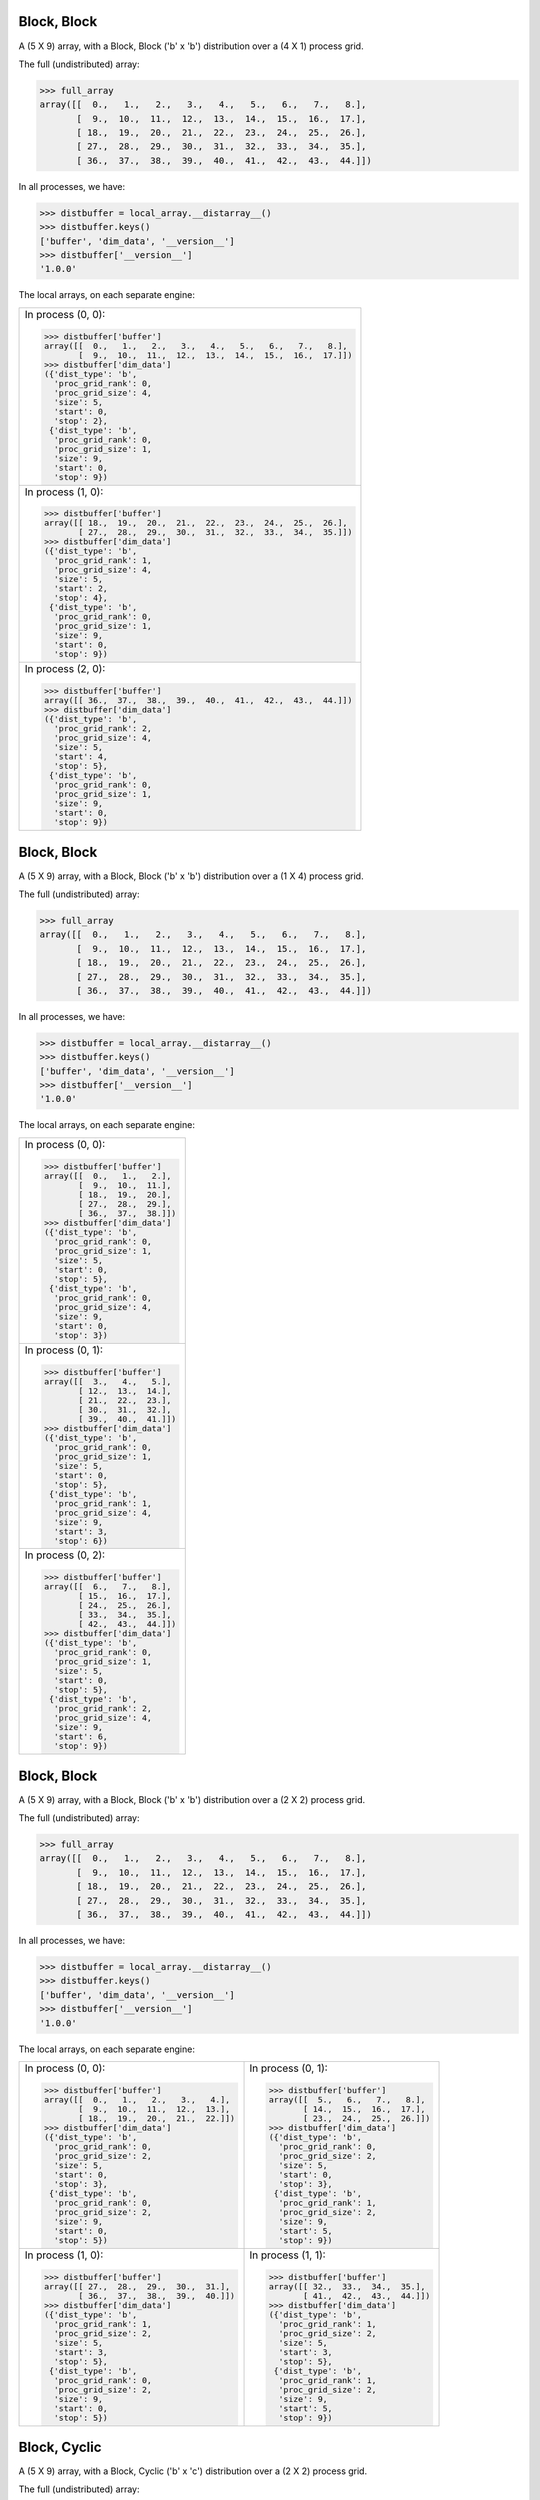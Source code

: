 Block, Block
````````````

A (5 X 9) array, with a Block, Block ('b' x 'b') distribution over a (4 X 1) process grid.

.. image:: ../images/plot_block_block_4x1.png

The full (undistributed) array:

.. code-block:: python

    >>> full_array
    array([[  0.,   1.,   2.,   3.,   4.,   5.,   6.,   7.,   8.],
           [  9.,  10.,  11.,  12.,  13.,  14.,  15.,  16.,  17.],
           [ 18.,  19.,  20.,  21.,  22.,  23.,  24.,  25.,  26.],
           [ 27.,  28.,  29.,  30.,  31.,  32.,  33.,  34.,  35.],
           [ 36.,  37.,  38.,  39.,  40.,  41.,  42.,  43.,  44.]])

In all processes, we have:

.. code-block:: python

    >>> distbuffer = local_array.__distarray__()
    >>> distbuffer.keys()
    ['buffer', 'dim_data', '__version__']
    >>> distbuffer['__version__']
    '1.0.0'

The local arrays, on each separate engine:

.. image:: ../images/plot_block_block_4x1_local.png

+-------------------------------------------------------------------+
|In process (0, 0):                                                 |
|                                                                   |
|.. code-block:: python                                             |
|                                                                   |
|    >>> distbuffer['buffer']                                       |
|    array([[  0.,   1.,   2.,   3.,   4.,   5.,   6.,   7.,   8.], |
|           [  9.,  10.,  11.,  12.,  13.,  14.,  15.,  16.,  17.]])|
|    >>> distbuffer['dim_data']                                     |
|    ({'dist_type': 'b',                                            |
|      'proc_grid_rank': 0,                                         |
|      'proc_grid_size': 4,                                         |
|      'size': 5,                                                   |
|      'start': 0,                                                  |
|      'stop': 2},                                                  |
|     {'dist_type': 'b',                                            |
|      'proc_grid_rank': 0,                                         |
|      'proc_grid_size': 1,                                         |
|      'size': 9,                                                   |
|      'start': 0,                                                  |
|      'stop': 9})                                                  |
|                                                                   |
+-------------------------------------------------------------------+
|In process (1, 0):                                                 |
|                                                                   |
|.. code-block:: python                                             |
|                                                                   |
|    >>> distbuffer['buffer']                                       |
|    array([[ 18.,  19.,  20.,  21.,  22.,  23.,  24.,  25.,  26.], |
|           [ 27.,  28.,  29.,  30.,  31.,  32.,  33.,  34.,  35.]])|
|    >>> distbuffer['dim_data']                                     |
|    ({'dist_type': 'b',                                            |
|      'proc_grid_rank': 1,                                         |
|      'proc_grid_size': 4,                                         |
|      'size': 5,                                                   |
|      'start': 2,                                                  |
|      'stop': 4},                                                  |
|     {'dist_type': 'b',                                            |
|      'proc_grid_rank': 0,                                         |
|      'proc_grid_size': 1,                                         |
|      'size': 9,                                                   |
|      'start': 0,                                                  |
|      'stop': 9})                                                  |
|                                                                   |
+-------------------------------------------------------------------+
|In process (2, 0):                                                 |
|                                                                   |
|.. code-block:: python                                             |
|                                                                   |
|    >>> distbuffer['buffer']                                       |
|    array([[ 36.,  37.,  38.,  39.,  40.,  41.,  42.,  43.,  44.]])|
|    >>> distbuffer['dim_data']                                     |
|    ({'dist_type': 'b',                                            |
|      'proc_grid_rank': 2,                                         |
|      'proc_grid_size': 4,                                         |
|      'size': 5,                                                   |
|      'start': 4,                                                  |
|      'stop': 5},                                                  |
|     {'dist_type': 'b',                                            |
|      'proc_grid_rank': 0,                                         |
|      'proc_grid_size': 1,                                         |
|      'size': 9,                                                   |
|      'start': 0,                                                  |
|      'stop': 9})                                                  |
|                                                                   |
|                                                                   |
+-------------------------------------------------------------------+

Block, Block
````````````

A (5 X 9) array, with a Block, Block ('b' x 'b') distribution over a (1 X 4) process grid.

.. image:: ../images/plot_block_block_1x4.png

The full (undistributed) array:

.. code-block:: python

    >>> full_array
    array([[  0.,   1.,   2.,   3.,   4.,   5.,   6.,   7.,   8.],
           [  9.,  10.,  11.,  12.,  13.,  14.,  15.,  16.,  17.],
           [ 18.,  19.,  20.,  21.,  22.,  23.,  24.,  25.,  26.],
           [ 27.,  28.,  29.,  30.,  31.,  32.,  33.,  34.,  35.],
           [ 36.,  37.,  38.,  39.,  40.,  41.,  42.,  43.,  44.]])

In all processes, we have:

.. code-block:: python

    >>> distbuffer = local_array.__distarray__()
    >>> distbuffer.keys()
    ['buffer', 'dim_data', '__version__']
    >>> distbuffer['__version__']
    '1.0.0'

The local arrays, on each separate engine:

.. image:: ../images/plot_block_block_1x4_local.png

+-------------------------------+
|In process (0, 0):             |
|                               |
|.. code-block:: python         |
|                               |
|    >>> distbuffer['buffer']   |
|    array([[  0.,   1.,   2.], |
|           [  9.,  10.,  11.], |
|           [ 18.,  19.,  20.], |
|           [ 27.,  28.,  29.], |
|           [ 36.,  37.,  38.]])|
|    >>> distbuffer['dim_data'] |
|    ({'dist_type': 'b',        |
|      'proc_grid_rank': 0,     |
|      'proc_grid_size': 1,     |
|      'size': 5,               |
|      'start': 0,              |
|      'stop': 5},              |
|     {'dist_type': 'b',        |
|      'proc_grid_rank': 0,     |
|      'proc_grid_size': 4,     |
|      'size': 9,               |
|      'start': 0,              |
|      'stop': 3})              |
|                               |
+-------------------------------+
|In process (0, 1):             |
|                               |
|.. code-block:: python         |
|                               |
|    >>> distbuffer['buffer']   |
|    array([[  3.,   4.,   5.], |
|           [ 12.,  13.,  14.], |
|           [ 21.,  22.,  23.], |
|           [ 30.,  31.,  32.], |
|           [ 39.,  40.,  41.]])|
|    >>> distbuffer['dim_data'] |
|    ({'dist_type': 'b',        |
|      'proc_grid_rank': 0,     |
|      'proc_grid_size': 1,     |
|      'size': 5,               |
|      'start': 0,              |
|      'stop': 5},              |
|     {'dist_type': 'b',        |
|      'proc_grid_rank': 1,     |
|      'proc_grid_size': 4,     |
|      'size': 9,               |
|      'start': 3,              |
|      'stop': 6})              |
|                               |
+-------------------------------+
|In process (0, 2):             |
|                               |
|.. code-block:: python         |
|                               |
|    >>> distbuffer['buffer']   |
|    array([[  6.,   7.,   8.], |
|           [ 15.,  16.,  17.], |
|           [ 24.,  25.,  26.], |
|           [ 33.,  34.,  35.], |
|           [ 42.,  43.,  44.]])|
|    >>> distbuffer['dim_data'] |
|    ({'dist_type': 'b',        |
|      'proc_grid_rank': 0,     |
|      'proc_grid_size': 1,     |
|      'size': 5,               |
|      'start': 0,              |
|      'stop': 5},              |
|     {'dist_type': 'b',        |
|      'proc_grid_rank': 2,     |
|      'proc_grid_size': 4,     |
|      'size': 9,               |
|      'start': 6,              |
|      'stop': 9})              |
|                               |
+-------------------------------+

Block, Block
````````````

A (5 X 9) array, with a Block, Block ('b' x 'b') distribution over a (2 X 2) process grid.

.. image:: ../images/plot_block_block_2x2.png

The full (undistributed) array:

.. code-block:: python

    >>> full_array
    array([[  0.,   1.,   2.,   3.,   4.,   5.,   6.,   7.,   8.],
           [  9.,  10.,  11.,  12.,  13.,  14.,  15.,  16.,  17.],
           [ 18.,  19.,  20.,  21.,  22.,  23.,  24.,  25.,  26.],
           [ 27.,  28.,  29.,  30.,  31.,  32.,  33.,  34.,  35.],
           [ 36.,  37.,  38.,  39.,  40.,  41.,  42.,  43.,  44.]])

In all processes, we have:

.. code-block:: python

    >>> distbuffer = local_array.__distarray__()
    >>> distbuffer.keys()
    ['buffer', 'dim_data', '__version__']
    >>> distbuffer['__version__']
    '1.0.0'

The local arrays, on each separate engine:

.. image:: ../images/plot_block_block_2x2_local.png

+-------------------------------------------+-------------------------------------------+
|In process (0, 0):                         |In process (0, 1):                         |
|                                           |                                           |
|.. code-block:: python                     |.. code-block:: python                     |
|                                           |                                           |
|    >>> distbuffer['buffer']               |    >>> distbuffer['buffer']               |
|    array([[  0.,   1.,   2.,   3.,   4.], |    array([[  5.,   6.,   7.,   8.],       |
|           [  9.,  10.,  11.,  12.,  13.], |           [ 14.,  15.,  16.,  17.],       |
|           [ 18.,  19.,  20.,  21.,  22.]])|           [ 23.,  24.,  25.,  26.]])      |
|    >>> distbuffer['dim_data']             |    >>> distbuffer['dim_data']             |
|    ({'dist_type': 'b',                    |    ({'dist_type': 'b',                    |
|      'proc_grid_rank': 0,                 |      'proc_grid_rank': 0,                 |
|      'proc_grid_size': 2,                 |      'proc_grid_size': 2,                 |
|      'size': 5,                           |      'size': 5,                           |
|      'start': 0,                          |      'start': 0,                          |
|      'stop': 3},                          |      'stop': 3},                          |
|     {'dist_type': 'b',                    |     {'dist_type': 'b',                    |
|      'proc_grid_rank': 0,                 |      'proc_grid_rank': 1,                 |
|      'proc_grid_size': 2,                 |      'proc_grid_size': 2,                 |
|      'size': 9,                           |      'size': 9,                           |
|      'start': 0,                          |      'start': 5,                          |
|      'stop': 5})                          |      'stop': 9})                          |
|                                           |                                           |
+-------------------------------------------+-------------------------------------------+
|In process (1, 0):                         |In process (1, 1):                         |
|                                           |                                           |
|.. code-block:: python                     |.. code-block:: python                     |
|                                           |                                           |
|    >>> distbuffer['buffer']               |    >>> distbuffer['buffer']               |
|    array([[ 27.,  28.,  29.,  30.,  31.], |    array([[ 32.,  33.,  34.,  35.],       |
|           [ 36.,  37.,  38.,  39.,  40.]])|           [ 41.,  42.,  43.,  44.]])      |
|    >>> distbuffer['dim_data']             |    >>> distbuffer['dim_data']             |
|    ({'dist_type': 'b',                    |    ({'dist_type': 'b',                    |
|      'proc_grid_rank': 1,                 |      'proc_grid_rank': 1,                 |
|      'proc_grid_size': 2,                 |      'proc_grid_size': 2,                 |
|      'size': 5,                           |      'size': 5,                           |
|      'start': 3,                          |      'start': 3,                          |
|      'stop': 5},                          |      'stop': 5},                          |
|     {'dist_type': 'b',                    |     {'dist_type': 'b',                    |
|      'proc_grid_rank': 0,                 |      'proc_grid_rank': 1,                 |
|      'proc_grid_size': 2,                 |      'proc_grid_size': 2,                 |
|      'size': 9,                           |      'size': 9,                           |
|      'start': 0,                          |      'start': 5,                          |
|      'stop': 5})                          |      'stop': 9})                          |
|                                           |                                           |
|                                           |                                           |
+-------------------------------------------+-------------------------------------------+

Block, Cyclic
`````````````

A (5 X 9) array, with a Block, Cyclic ('b' x 'c') distribution over a (2 X 2) process grid.

.. image:: ../images/plot_block_cyclic.png

The full (undistributed) array:

.. code-block:: python

    >>> full_array
    array([[  0.,   1.,   2.,   3.,   4.,   5.,   6.,   7.,   8.],
           [  9.,  10.,  11.,  12.,  13.,  14.,  15.,  16.,  17.],
           [ 18.,  19.,  20.,  21.,  22.,  23.,  24.,  25.,  26.],
           [ 27.,  28.,  29.,  30.,  31.,  32.,  33.,  34.,  35.],
           [ 36.,  37.,  38.,  39.,  40.,  41.,  42.,  43.,  44.]])

In all processes, we have:

.. code-block:: python

    >>> distbuffer = local_array.__distarray__()
    >>> distbuffer.keys()
    ['buffer', 'dim_data', '__version__']
    >>> distbuffer['__version__']
    '1.0.0'

The local arrays, on each separate engine:

.. image:: ../images/plot_block_cyclic_local.png

+-------------------------------------------+-------------------------------------------+
|In process (0, 0):                         |In process (0, 1):                         |
|                                           |                                           |
|.. code-block:: python                     |.. code-block:: python                     |
|                                           |                                           |
|    >>> distbuffer['buffer']               |    >>> distbuffer['buffer']               |
|    array([[  0.,   2.,   4.,   6.,   8.], |    array([[  1.,   3.,   5.,   7.],       |
|           [  9.,  11.,  13.,  15.,  17.], |           [ 10.,  12.,  14.,  16.],       |
|           [ 18.,  20.,  22.,  24.,  26.]])|           [ 19.,  21.,  23.,  25.]])      |
|    >>> distbuffer['dim_data']             |    >>> distbuffer['dim_data']             |
|    ({'dist_type': 'b',                    |    ({'dist_type': 'b',                    |
|      'proc_grid_rank': 0,                 |      'proc_grid_rank': 0,                 |
|      'proc_grid_size': 2,                 |      'proc_grid_size': 2,                 |
|      'size': 5,                           |      'size': 5,                           |
|      'start': 0,                          |      'start': 0,                          |
|      'stop': 3},                          |      'stop': 3},                          |
|     {'dist_type': 'c',                    |     {'dist_type': 'c',                    |
|      'proc_grid_rank': 0,                 |      'proc_grid_rank': 1,                 |
|      'proc_grid_size': 2,                 |      'proc_grid_size': 2,                 |
|      'size': 9,                           |      'size': 9,                           |
|      'start': 0})                         |      'start': 1})                         |
|                                           |                                           |
+-------------------------------------------+-------------------------------------------+
|In process (1, 0):                         |In process (1, 1):                         |
|                                           |                                           |
|.. code-block:: python                     |.. code-block:: python                     |
|                                           |                                           |
|    >>> distbuffer['buffer']               |    >>> distbuffer['buffer']               |
|    array([[ 27.,  29.,  31.,  33.,  35.], |    array([[ 28.,  30.,  32.,  34.],       |
|           [ 36.,  38.,  40.,  42.,  44.]])|           [ 37.,  39.,  41.,  43.]])      |
|    >>> distbuffer['dim_data']             |    >>> distbuffer['dim_data']             |
|    ({'dist_type': 'b',                    |    ({'dist_type': 'b',                    |
|      'proc_grid_rank': 1,                 |      'proc_grid_rank': 1,                 |
|      'proc_grid_size': 2,                 |      'proc_grid_size': 2,                 |
|      'size': 5,                           |      'size': 5,                           |
|      'start': 3,                          |      'start': 3,                          |
|      'stop': 5},                          |      'stop': 5},                          |
|     {'dist_type': 'c',                    |     {'dist_type': 'c',                    |
|      'proc_grid_rank': 0,                 |      'proc_grid_rank': 1,                 |
|      'proc_grid_size': 2,                 |      'proc_grid_size': 2,                 |
|      'size': 9,                           |      'size': 9,                           |
|      'start': 0})                         |      'start': 1})                         |
|                                           |                                           |
|                                           |                                           |
+-------------------------------------------+-------------------------------------------+

Cyclic, Cyclic
``````````````

A (5 X 9) array, with a Cyclic, Cyclic ('c' x 'c') distribution over a (2 X 2) process grid.

.. image:: ../images/plot_cyclic_cyclic.png

The full (undistributed) array:

.. code-block:: python

    >>> full_array
    array([[  0.,   1.,   2.,   3.,   4.,   5.,   6.,   7.,   8.],
           [  9.,  10.,  11.,  12.,  13.,  14.,  15.,  16.,  17.],
           [ 18.,  19.,  20.,  21.,  22.,  23.,  24.,  25.,  26.],
           [ 27.,  28.,  29.,  30.,  31.,  32.,  33.,  34.,  35.],
           [ 36.,  37.,  38.,  39.,  40.,  41.,  42.,  43.,  44.]])

In all processes, we have:

.. code-block:: python

    >>> distbuffer = local_array.__distarray__()
    >>> distbuffer.keys()
    ['buffer', 'dim_data', '__version__']
    >>> distbuffer['__version__']
    '1.0.0'

The local arrays, on each separate engine:

.. image:: ../images/plot_cyclic_cyclic_local.png

+-------------------------------------------+-------------------------------------------+
|In process (0, 0):                         |In process (0, 1):                         |
|                                           |                                           |
|.. code-block:: python                     |.. code-block:: python                     |
|                                           |                                           |
|    >>> distbuffer['buffer']               |    >>> distbuffer['buffer']               |
|    array([[  0.,   2.,   4.,   6.,   8.], |    array([[  1.,   3.,   5.,   7.],       |
|           [ 18.,  20.,  22.,  24.,  26.], |           [ 19.,  21.,  23.,  25.],       |
|           [ 36.,  38.,  40.,  42.,  44.]])|           [ 37.,  39.,  41.,  43.]])      |
|    >>> distbuffer['dim_data']             |    >>> distbuffer['dim_data']             |
|    ({'dist_type': 'c',                    |    ({'dist_type': 'c',                    |
|      'proc_grid_rank': 0,                 |      'proc_grid_rank': 0,                 |
|      'proc_grid_size': 2,                 |      'proc_grid_size': 2,                 |
|      'size': 5,                           |      'size': 5,                           |
|      'start': 0},                         |      'start': 0},                         |
|     {'dist_type': 'c',                    |     {'dist_type': 'c',                    |
|      'proc_grid_rank': 0,                 |      'proc_grid_rank': 1,                 |
|      'proc_grid_size': 2,                 |      'proc_grid_size': 2,                 |
|      'size': 9,                           |      'size': 9,                           |
|      'start': 0})                         |      'start': 1})                         |
|                                           |                                           |
+-------------------------------------------+-------------------------------------------+
|In process (1, 0):                         |In process (1, 1):                         |
|                                           |                                           |
|.. code-block:: python                     |.. code-block:: python                     |
|                                           |                                           |
|    >>> distbuffer['buffer']               |    >>> distbuffer['buffer']               |
|    array([[  9.,  11.,  13.,  15.,  17.], |    array([[ 10.,  12.,  14.,  16.],       |
|           [ 27.,  29.,  31.,  33.,  35.]])|           [ 28.,  30.,  32.,  34.]])      |
|    >>> distbuffer['dim_data']             |    >>> distbuffer['dim_data']             |
|    ({'dist_type': 'c',                    |    ({'dist_type': 'c',                    |
|      'proc_grid_rank': 1,                 |      'proc_grid_rank': 1,                 |
|      'proc_grid_size': 2,                 |      'proc_grid_size': 2,                 |
|      'size': 5,                           |      'size': 5,                           |
|      'start': 1},                         |      'start': 1},                         |
|     {'dist_type': 'c',                    |     {'dist_type': 'c',                    |
|      'proc_grid_rank': 0,                 |      'proc_grid_rank': 1,                 |
|      'proc_grid_size': 2,                 |      'proc_grid_size': 2,                 |
|      'size': 9,                           |      'size': 9,                           |
|      'start': 0})                         |      'start': 1})                         |
|                                           |                                           |
|                                           |                                           |
+-------------------------------------------+-------------------------------------------+

Irregular-Block, Irregular-Block
````````````````````````````````

A (5 X 9) array, with a Irregular-Block, Irregular-Block ('b' x 'b') distribution over a (2 X 2) process grid.

.. image:: ../images/plot_irregularblock_irregularblock.png

The full (undistributed) array:

.. code-block:: python

    >>> full_array
    array([[  0.,   1.,   2.,   3.,   4.,   5.,   6.,   7.,   8.],
           [  9.,  10.,  11.,  12.,  13.,  14.,  15.,  16.,  17.],
           [ 18.,  19.,  20.,  21.,  22.,  23.,  24.,  25.,  26.],
           [ 27.,  28.,  29.,  30.,  31.,  32.,  33.,  34.,  35.],
           [ 36.,  37.,  38.,  39.,  40.,  41.,  42.,  43.,  44.]])

In all processes, we have:

.. code-block:: python

    >>> distbuffer = local_array.__distarray__()
    >>> distbuffer.keys()
    ['buffer', 'dim_data', '__version__']
    >>> distbuffer['__version__']
    '1.0.0'

The local arrays, on each separate engine:

.. image:: ../images/plot_irregularblock_irregularblock_local.png

+-------------------------------------------------------+-------------------------------------------------------+
|In process (0, 0):                                     |In process (0, 1):                                     |
|                                                       |                                                       |
|.. code-block:: python                                 |.. code-block:: python                                 |
|                                                       |                                                       |
|    >>> distbuffer['buffer']                           |    >>> distbuffer['buffer']                           |
|    array([[ 0.,  1.]])                                |    array([[ 2.,  3.,  4.,  5.,  6.,  7.,  8.]])       |
|    >>> distbuffer['dim_data']                         |    >>> distbuffer['dim_data']                         |
|    ({'dist_type': 'b',                                |    ({'dist_type': 'b',                                |
|      'proc_grid_rank': 0,                             |      'proc_grid_rank': 0,                             |
|      'proc_grid_size': 2,                             |      'proc_grid_size': 2,                             |
|      'size': 5,                                       |      'size': 5,                                       |
|      'start': 0,                                      |      'start': 0,                                      |
|      'stop': 1},                                      |      'stop': 1},                                      |
|     {'dist_type': 'b',                                |     {'dist_type': 'b',                                |
|      'proc_grid_rank': 0,                             |      'proc_grid_rank': 1,                             |
|      'proc_grid_size': 2,                             |      'proc_grid_size': 2,                             |
|      'size': 9,                                       |      'size': 9,                                       |
|      'start': 0,                                      |      'start': 2,                                      |
|      'stop': 2})                                      |      'stop': 9})                                      |
|                                                       |                                                       |
|                                                       |                                                       |
|                                                       |                                                       |
|                                                       |                                                       |
+-------------------------------------------------------+-------------------------------------------------------+
|In process (1, 0):                                     |In process (1, 1):                                     |
|                                                       |                                                       |
|.. code-block:: python                                 |.. code-block:: python                                 |
|                                                       |                                                       |
|    >>> distbuffer['buffer']                           |    >>> distbuffer['buffer']                           |
|    array([[  9.,  10.],                               |    array([[ 11.,  12.,  13.,  14.,  15.,  16.,  17.], |
|           [ 18.,  19.],                               |           [ 20.,  21.,  22.,  23.,  24.,  25.,  26.], |
|           [ 27.,  28.],                               |           [ 29.,  30.,  31.,  32.,  33.,  34.,  35.], |
|           [ 36.,  37.]])                              |           [ 38.,  39.,  40.,  41.,  42.,  43.,  44.]])|
|    >>> distbuffer['dim_data']                         |    >>> distbuffer['dim_data']                         |
|    ({'dist_type': 'b',                                |    ({'dist_type': 'b',                                |
|      'proc_grid_rank': 1,                             |      'proc_grid_rank': 1,                             |
|      'proc_grid_size': 2,                             |      'proc_grid_size': 2,                             |
|      'size': 5,                                       |      'size': 5,                                       |
|      'start': 1,                                      |      'start': 1,                                      |
|      'stop': 5},                                      |      'stop': 5},                                      |
|     {'dist_type': 'b',                                |     {'dist_type': 'b',                                |
|      'proc_grid_rank': 0,                             |      'proc_grid_rank': 1,                             |
|      'proc_grid_size': 2,                             |      'proc_grid_size': 2,                             |
|      'size': 9,                                       |      'size': 9,                                       |
|      'start': 0,                                      |      'start': 2,                                      |
|      'stop': 2})                                      |      'stop': 9})                                      |
|                                                       |                                                       |
+-------------------------------------------------------+-------------------------------------------------------+

BlockCyclic, BlockCyclic
````````````````````````

A (5 X 9) array, with a BlockCyclic, BlockCyclic ('b' x 'b') distribution over a (2 X 2) process grid.

.. image:: ../images/plot_blockcyclic_blockcyclic.png

The full (undistributed) array:

.. code-block:: python

    >>> full_array
    array([[  0.,   1.,   2.,   3.,   4.,   5.,   6.,   7.,   8.],
           [  9.,  10.,  11.,  12.,  13.,  14.,  15.,  16.,  17.],
           [ 18.,  19.,  20.,  21.,  22.,  23.,  24.,  25.,  26.],
           [ 27.,  28.,  29.,  30.,  31.,  32.,  33.,  34.,  35.],
           [ 36.,  37.,  38.,  39.,  40.,  41.,  42.,  43.,  44.]])

In all processes, we have:

.. code-block:: python

    >>> distbuffer = local_array.__distarray__()
    >>> distbuffer.keys()
    ['buffer', 'dim_data', '__version__']
    >>> distbuffer['__version__']
    '1.0.0'

The local arrays, on each separate engine:

.. image:: ../images/plot_blockcyclic_blockcyclic_local.png

+-------------------------------------------+-------------------------------------------+
|In process (0, 0):                         |In process (0, 1):                         |
|                                           |                                           |
|.. code-block:: python                     |.. code-block:: python                     |
|                                           |                                           |
|    >>> distbuffer['buffer']               |    >>> distbuffer['buffer']               |
|    array([[  0.,   1.,   4.,   5.,   8.], |    array([[  2.,   3.,   6.,   7.],       |
|           [  9.,  10.,  13.,  14.,  17.], |           [ 11.,  12.,  15.,  16.],       |
|           [ 36.,  37.,  40.,  41.,  44.]])|           [ 38.,  39.,  42.,  43.]])      |
|    >>> distbuffer['dim_data']             |    >>> distbuffer['dim_data']             |
|    ({'block_size': 2,                     |    ({'block_size': 2,                     |
|      'dist_type': 'c',                    |      'dist_type': 'c',                    |
|      'proc_grid_rank': 0,                 |      'proc_grid_rank': 0,                 |
|      'proc_grid_size': 2,                 |      'proc_grid_size': 2,                 |
|      'size': 5,                           |      'size': 5,                           |
|      'start': 0},                         |      'start': 0},                         |
|     {'block_size': 2,                     |     {'block_size': 2,                     |
|      'dist_type': 'c',                    |      'dist_type': 'c',                    |
|      'proc_grid_rank': 0,                 |      'proc_grid_rank': 1,                 |
|      'proc_grid_size': 2,                 |      'proc_grid_size': 2,                 |
|      'size': 9,                           |      'size': 9,                           |
|      'start': 0})                         |      'start': 2})                         |
|                                           |                                           |
+-------------------------------------------+-------------------------------------------+
|In process (1, 0):                         |In process (1, 1):                         |
|                                           |                                           |
|.. code-block:: python                     |.. code-block:: python                     |
|                                           |                                           |
|    >>> distbuffer['buffer']               |    >>> distbuffer['buffer']               |
|    array([[ 18.,  19.,  22.,  23.,  26.], |    array([[ 20.,  21.,  24.,  25.],       |
|           [ 27.,  28.,  31.,  32.,  35.]])|           [ 29.,  30.,  33.,  34.]])      |
|    >>> distbuffer['dim_data']             |    >>> distbuffer['dim_data']             |
|    ({'block_size': 2,                     |    ({'block_size': 2,                     |
|      'dist_type': 'c',                    |      'dist_type': 'c',                    |
|      'proc_grid_rank': 1,                 |      'proc_grid_rank': 1,                 |
|      'proc_grid_size': 2,                 |      'proc_grid_size': 2,                 |
|      'size': 5,                           |      'size': 5,                           |
|      'start': 2},                         |      'start': 2},                         |
|     {'block_size': 2,                     |     {'block_size': 2,                     |
|      'dist_type': 'c',                    |      'dist_type': 'c',                    |
|      'proc_grid_rank': 0,                 |      'proc_grid_rank': 1,                 |
|      'proc_grid_size': 2,                 |      'proc_grid_size': 2,                 |
|      'size': 9,                           |      'size': 9,                           |
|      'start': 0})                         |      'start': 2})                         |
|                                           |                                           |
|                                           |                                           |
+-------------------------------------------+-------------------------------------------+

Unstructured, Unstructured
``````````````````````````

A (5 X 9) array, with a Unstructured, Unstructured ('u' x 'u') distribution over a (2 X 2) process grid.

.. image:: ../images/plot_unstruct_unstruct.png

The full (undistributed) array:

.. code-block:: python

    >>> full_array
    array([[  0.,   1.,   2.,   3.,   4.,   5.,   6.,   7.,   8.],
           [  9.,  10.,  11.,  12.,  13.,  14.,  15.,  16.,  17.],
           [ 18.,  19.,  20.,  21.,  22.,  23.,  24.,  25.,  26.],
           [ 27.,  28.,  29.,  30.,  31.,  32.,  33.,  34.,  35.],
           [ 36.,  37.,  38.,  39.,  40.,  41.,  42.,  43.,  44.]])

In all processes, we have:

.. code-block:: python

    >>> distbuffer = local_array.__distarray__()
    >>> distbuffer.keys()
    ['buffer', 'dim_data', '__version__']
    >>> distbuffer['__version__']
    '1.0.0'

The local arrays, on each separate engine:

.. image:: ../images/plot_unstruct_unstruct_local.png

+-------------------------------------------+-------------------------------------------+
|In process (0, 0):                         |In process (0, 1):                         |
|                                           |                                           |
|.. code-block:: python                     |.. code-block:: python                     |
|                                           |                                           |
|    >>> distbuffer['buffer']               |    >>> distbuffer['buffer']               |
|    array([[ 29.,  30.,  34.,  28.],       |    array([[ 33.,  32.,  35.,  27.,  31.], |
|           [  2.,   3.,   7.,   1.]])      |           [  6.,   5.,   8.,   0.,   4.]])|
|    >>> distbuffer['dim_data']             |    >>> distbuffer['dim_data']             |
|    ({'dist_type': 'u',                    |    ({'dist_type': 'u',                    |
|      'indices': array([3, 0]),            |      'indices': array([3, 0]),            |
|      'proc_grid_rank': 0,                 |      'proc_grid_rank': 0,                 |
|      'proc_grid_size': 2,                 |      'proc_grid_size': 2,                 |
|      'size': 5},                          |      'size': 5},                          |
|     {'dist_type': 'u',                    |     {'dist_type': 'u',                    |
|      'indices': array([2, 3, 7, 1]),      |      'indices': array([6, 5, 8, 0, 4]),   |
|      'proc_grid_rank': 0,                 |      'proc_grid_rank': 1,                 |
|      'proc_grid_size': 2,                 |      'proc_grid_size': 2,                 |
|      'size': 9})                          |      'size': 9})                          |
|                                           |                                           |
|                                           |                                           |
+-------------------------------------------+-------------------------------------------+
|In process (1, 0):                         |In process (1, 1):                         |
|                                           |                                           |
|.. code-block:: python                     |.. code-block:: python                     |
|                                           |                                           |
|    >>> distbuffer['buffer']               |    >>> distbuffer['buffer']               |
|    array([[ 38.,  39.,  43.,  37.],       |    array([[ 42.,  41.,  44.,  36.,  40.], |
|           [ 20.,  21.,  25.,  19.],       |           [ 24.,  23.,  26.,  18.,  22.], |
|           [ 11.,  12.,  16.,  10.]])      |           [ 15.,  14.,  17.,   9.,  13.]])|
|    >>> distbuffer['dim_data']             |    >>> distbuffer['dim_data']             |
|    ({'dist_type': 'u',                    |    ({'dist_type': 'u',                    |
|      'indices': array([4, 2, 1]),         |      'indices': array([4, 2, 1]),         |
|      'proc_grid_rank': 1,                 |      'proc_grid_rank': 1,                 |
|      'proc_grid_size': 2,                 |      'proc_grid_size': 2,                 |
|      'size': 5},                          |      'size': 5},                          |
|     {'dist_type': 'u',                    |     {'dist_type': 'u',                    |
|      'indices': array([2, 3, 7, 1]),      |      'indices': array([6, 5, 8, 0, 4]),   |
|      'proc_grid_rank': 0,                 |      'proc_grid_rank': 1,                 |
|      'proc_grid_size': 2,                 |      'proc_grid_size': 2,                 |
|      'size': 9})                          |      'size': 9})                          |
|                                           |                                           |
+-------------------------------------------+-------------------------------------------+

Cyclic, Block, Cyclic
`````````````````````

A (5 X 9 X 3) array, with a Cyclic, Block, Cyclic ('c' x 'b' x 'c') distribution over a (2 X 2 X 2) process grid.

The full (undistributed) array:

.. code-block:: python

    >>> full_array
    array([[[   0.,    1.,    2.],
            [   3.,    4.,    5.],
            [   6.,    7.,    8.],
            [   9.,   10.,   11.],
            [  12.,   13.,   14.],
            [  15.,   16.,   17.],
            [  18.,   19.,   20.],
            [  21.,   22.,   23.],
            [  24.,   25.,   26.]],
           [[  27.,   28.,   29.],
            [  30.,   31.,   32.],
            [  33.,   34.,   35.],
            [  36.,   37.,   38.],
            [  39.,   40.,   41.],
            [  42.,   43.,   44.],
            [  45.,   46.,   47.],
            [  48.,   49.,   50.],
            [  51.,   52.,   53.]],
           [[  54.,   55.,   56.],
            [  57.,   58.,   59.],
            [  60.,   61.,   62.],
            [  63.,   64.,   65.],
            [  66.,   67.,   68.],
            [  69.,   70.,   71.],
            [  72.,   73.,   74.],
            [  75.,   76.,   77.],
            [  78.,   79.,   80.]],
           [[  81.,   82.,   83.],
            [  84.,   85.,   86.],
            [  87.,   88.,   89.],
            [  90.,   91.,   92.],
            [  93.,   94.,   95.],
            [  96.,   97.,   98.],
            [  99.,  100.,  101.],
            [ 102.,  103.,  104.],
            [ 105.,  106.,  107.]],
           [[ 108.,  109.,  110.],
            [ 111.,  112.,  113.],
            [ 114.,  115.,  116.],
            [ 117.,  118.,  119.],
            [ 120.,  121.,  122.],
            [ 123.,  124.,  125.],
            [ 126.,  127.,  128.],
            [ 129.,  130.,  131.],
            [ 132.,  133.,  134.]]])

In all processes, we have:

.. code-block:: python

    >>> distbuffer = local_array.__distarray__()
    >>> distbuffer.keys()
    ['buffer', 'dim_data', '__version__']
    >>> distbuffer['__version__']
    '1.0.0'

The local arrays, on each separate engine:

+------------------------------+------------------------------+------------------------------+------------------------------+
|In process (0, 0, 0):         |In process (0, 0, 1):         |In process (0, 1, 0):         |In process (0, 1, 1):         |
|                              |                              |                              |                              |
|.. code-block:: python        |.. code-block:: python        |.. code-block:: python        |.. code-block:: python        |
|                              |                              |                              |                              |
|    >>> distbuffer['buffer']  |    >>> distbuffer['buffer']  |    >>> distbuffer['buffer']  |    >>> distbuffer['buffer']  |
|    array([[[   0.,    2.],   |    array([[[   1.],          |    array([[[  15.,   17.],   |    array([[[  16.],          |
|            [   3.,    5.],   |            [   4.],          |            [  18.,   20.],   |            [  19.],          |
|            [   6.,    8.],   |            [   7.],          |            [  21.,   23.],   |            [  22.],          |
|            [   9.,   11.],   |            [  10.],          |            [  24.,   26.]],  |            [  25.]],         |
|            [  12.,   14.]],  |            [  13.]],         |           [[  69.,   71.],   |           [[  70.],          |
|           [[  54.,   56.],   |           [[  55.],          |            [  72.,   74.],   |            [  73.],          |
|            [  57.,   59.],   |            [  58.],          |            [  75.,   77.],   |            [  76.],          |
|            [  60.,   62.],   |            [  61.],          |            [  78.,   80.]],  |            [  79.]],         |
|            [  63.,   65.],   |            [  64.],          |           [[ 123.,  125.],   |           [[ 124.],          |
|            [  66.,   68.]],  |            [  67.]],         |            [ 126.,  128.],   |            [ 127.],          |
|           [[ 108.,  110.],   |           [[ 109.],          |            [ 129.,  131.],   |            [ 130.],          |
|            [ 111.,  113.],   |            [ 112.],          |            [ 132.,  134.]]]) |            [ 133.]]])        |
|            [ 114.,  116.],   |            [ 115.],          |    >>> distbuffer['dim_data']|    >>> distbuffer['dim_data']|
|            [ 117.,  119.],   |            [ 118.],          |    ({'dist_type': 'c',       |    ({'dist_type': 'c',       |
|            [ 120.,  122.]]]) |            [ 121.]]])        |      'proc_grid_rank': 0,    |      'proc_grid_rank': 0,    |
|    >>> distbuffer['dim_data']|    >>> distbuffer['dim_data']|      'proc_grid_size': 2,    |      'proc_grid_size': 2,    |
|    ({'dist_type': 'c',       |    ({'dist_type': 'c',       |      'size': 5,              |      'size': 5,              |
|      'proc_grid_rank': 0,    |      'proc_grid_rank': 0,    |      'start': 0},            |      'start': 0},            |
|      'proc_grid_size': 2,    |      'proc_grid_size': 2,    |     {'dist_type': 'b',       |     {'dist_type': 'b',       |
|      'size': 5,              |      'size': 5,              |      'proc_grid_rank': 1,    |      'proc_grid_rank': 1,    |
|      'start': 0},            |      'start': 0},            |      'proc_grid_size': 2,    |      'proc_grid_size': 2,    |
|     {'dist_type': 'b',       |     {'dist_type': 'b',       |      'size': 9,              |      'size': 9,              |
|      'proc_grid_rank': 0,    |      'proc_grid_rank': 0,    |      'start': 5,             |      'start': 5,             |
|      'proc_grid_size': 2,    |      'proc_grid_size': 2,    |      'stop': 9},             |      'stop': 9},             |
|      'size': 9,              |      'size': 9,              |     {'dist_type': 'c',       |     {'dist_type': 'c',       |
|      'start': 0,             |      'start': 0,             |      'proc_grid_rank': 0,    |      'proc_grid_rank': 1,    |
|      'stop': 5},             |      'stop': 5},             |      'proc_grid_size': 2,    |      'proc_grid_size': 2,    |
|     {'dist_type': 'c',       |     {'dist_type': 'c',       |      'size': 3,              |      'size': 3,              |
|      'proc_grid_rank': 0,    |      'proc_grid_rank': 1,    |      'start': 0})            |      'start': 1})            |
|      'proc_grid_size': 2,    |      'proc_grid_size': 2,    |                              |                              |
|      'size': 3,              |      'size': 3,              |                              |                              |
|      'start': 0})            |      'start': 1})            |                              |                              |
|                              |                              |                              |                              |
+------------------------------+------------------------------+------------------------------+------------------------------+
|In process (1, 0, 0):         |In process (1, 0, 1):         |In process (1, 1, 0):         |In process (1, 1, 1):         |
|                              |                              |                              |                              |
|.. code-block:: python        |.. code-block:: python        |.. code-block:: python        |.. code-block:: python        |
|                              |                              |                              |                              |
|    >>> distbuffer['buffer']  |    >>> distbuffer['buffer']  |    >>> distbuffer['buffer']  |    >>> distbuffer['buffer']  |
|    array([[[ 27.,  29.],     |    array([[[ 28.],           |    array([[[  42.,   44.],   |    array([[[  43.],          |
|            [ 30.,  32.],     |            [ 31.],           |            [  45.,   47.],   |            [  46.],          |
|            [ 33.,  35.],     |            [ 34.],           |            [  48.,   50.],   |            [  49.],          |
|            [ 36.,  38.],     |            [ 37.],           |            [  51.,   53.]],  |            [  52.]],         |
|            [ 39.,  41.]],    |            [ 40.]],          |           [[  96.,   98.],   |           [[  97.],          |
|           [[ 81.,  83.],     |           [[ 82.],           |            [  99.,  101.],   |            [ 100.],          |
|            [ 84.,  86.],     |            [ 85.],           |            [ 102.,  104.],   |            [ 103.],          |
|            [ 87.,  89.],     |            [ 88.],           |            [ 105.,  107.]]]) |            [ 106.]]])        |
|            [ 90.,  92.],     |            [ 91.],           |    >>> distbuffer['dim_data']|    >>> distbuffer['dim_data']|
|            [ 93.,  95.]]])   |            [ 94.]]])         |    ({'dist_type': 'c',       |    ({'dist_type': 'c',       |
|    >>> distbuffer['dim_data']|    >>> distbuffer['dim_data']|      'proc_grid_rank': 1,    |      'proc_grid_rank': 1,    |
|    ({'dist_type': 'c',       |    ({'dist_type': 'c',       |      'proc_grid_size': 2,    |      'proc_grid_size': 2,    |
|      'proc_grid_rank': 1,    |      'proc_grid_rank': 1,    |      'size': 5,              |      'size': 5,              |
|      'proc_grid_size': 2,    |      'proc_grid_size': 2,    |      'start': 1},            |      'start': 1},            |
|      'size': 5,              |      'size': 5,              |     {'dist_type': 'b',       |     {'dist_type': 'b',       |
|      'start': 1},            |      'start': 1},            |      'proc_grid_rank': 1,    |      'proc_grid_rank': 1,    |
|     {'dist_type': 'b',       |     {'dist_type': 'b',       |      'proc_grid_size': 2,    |      'proc_grid_size': 2,    |
|      'proc_grid_rank': 0,    |      'proc_grid_rank': 0,    |      'size': 9,              |      'size': 9,              |
|      'proc_grid_size': 2,    |      'proc_grid_size': 2,    |      'start': 5,             |      'start': 5,             |
|      'size': 9,              |      'size': 9,              |      'stop': 9},             |      'stop': 9},             |
|      'start': 0,             |      'start': 0,             |     {'dist_type': 'c',       |     {'dist_type': 'c',       |
|      'stop': 5},             |      'stop': 5},             |      'proc_grid_rank': 0,    |      'proc_grid_rank': 1,    |
|     {'dist_type': 'c',       |     {'dist_type': 'c',       |      'proc_grid_size': 2,    |      'proc_grid_size': 2,    |
|      'proc_grid_rank': 0,    |      'proc_grid_rank': 1,    |      'size': 3,              |      'size': 3,              |
|      'proc_grid_size': 2,    |      'proc_grid_size': 2,    |      'start': 0})            |      'start': 1})            |
|      'size': 3,              |      'size': 3,              |                              |                              |
|      'start': 0})            |      'start': 1})            |                              |                              |
|                              |                              |                              |                              |
|                              |                              |                              |                              |
|                              |                              |                              |                              |
|                              |                              |                              |                              |
|                              |                              |                              |                              |
|                              |                              |                              |                              |
+------------------------------+------------------------------+------------------------------+------------------------------+

